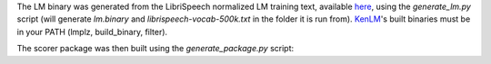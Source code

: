 
The LM binary was generated from the LibriSpeech normalized LM training text, available `here <http://www.openslr.org/11>`_\ , using the `generate_lm.py` script (will generate `lm.binary` and `librispeech-vocab-500k.txt` in the folder it is run from). `KenLM <https://github.com/kpu/kenlm>`_'s built binaries must be in your PATH (lmplz, build_binary, filter).

The scorer package was then built using the `generate_package.py` script:

.. code-block:: bash
    python generate_lm.py # this will create lm.binary and librispeech-vocab-500k.txt
    python generate_package.py --alphabet ../alphabet.txt --lm lm.binary --vocab librispeech-vocab-500k.txt --default_alpha 0.75 --default_beta 1.85 --package kenlm.scorer
